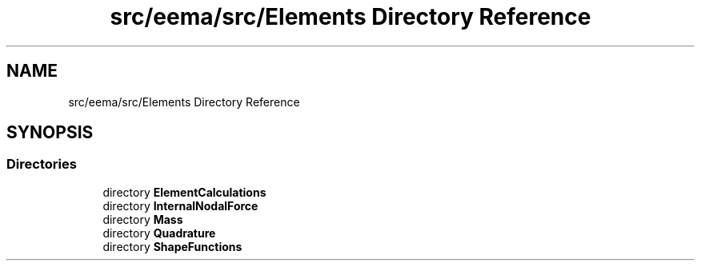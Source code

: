 .TH "src/eema/src/Elements Directory Reference" 3 "Wed May 10 2017" "Embedded Element Method Algorithms (EMMA)" \" -*- nroff -*-
.ad l
.nh
.SH NAME
src/eema/src/Elements Directory Reference
.SH SYNOPSIS
.br
.PP
.SS "Directories"

.in +1c
.ti -1c
.RI "directory \fBElementCalculations\fP"
.br
.ti -1c
.RI "directory \fBInternalNodalForce\fP"
.br
.ti -1c
.RI "directory \fBMass\fP"
.br
.ti -1c
.RI "directory \fBQuadrature\fP"
.br
.ti -1c
.RI "directory \fBShapeFunctions\fP"
.br
.in -1c
